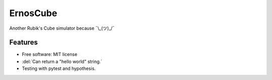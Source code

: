 =========
ErnosCube
=========

|Build| |Coverage| |Documentation| |Code Style|

.. |Build| image:: https://travis-ci.org/andfranklin/ErnosCube.svg?branch=master
    :target: https://travis-ci.org/andfranklin/ErnosCube

.. |Coverage| image:: https://coveralls.io/repos/github/andfranklin/ErnosCube/badge.svg?branch=master
    :target: https://coveralls.io/github/andfranklin/ErnosCube?branch=master

.. |Documentation| image:: https://readthedocs.org/projects/ernoscube/badge/?version=latest
    :target: https://ernoscube.readthedocs.io/en/latest/?badge=latest
    :alt: Documentation Status

.. |Code Style| image:: https://img.shields.io/badge/code%20style-black-000000.svg
    :target: https://github.com/psf/black

Another Rubik's Cube simulator because ¯\\_(ツ)_/¯


Features
--------

* Free software: MIT license
* :del:`Can return a "hello world" string.`
* Testing with pytest and hypothesis.
